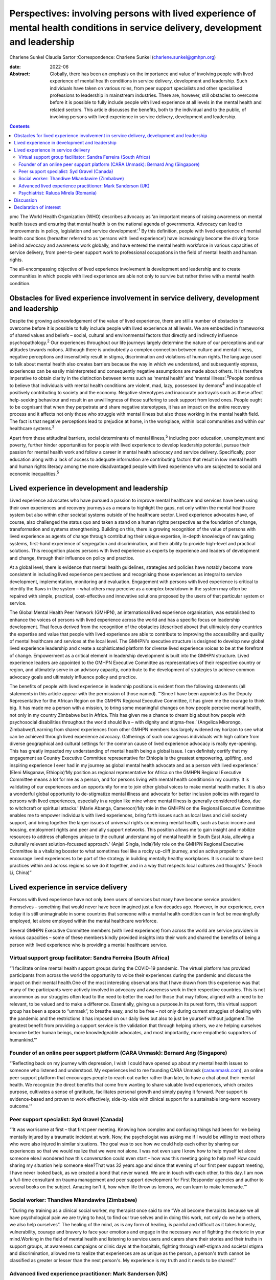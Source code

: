 =================================================================================================================================
Perspectives: involving persons with lived experience of mental health conditions in service delivery, development and leadership
=================================================================================================================================



Charlene Sunkel
Claudia Sartor
:Correspondence: Charlene Sunkel
(charlene.sunkel@gmhpn.org)

:date: 2022-06

:Abstract:
   Globally, there has been an emphasis on the importance and value of
   involving people with lived experience of mental health conditions in
   service delivery, development and leadership. Such individuals have
   taken on various roles, from peer support specialists and other
   specialised professions to leadership in mainstream industries. There
   are, however, still obstacles to overcome before it is possible to
   fully include people with lived experience at all levels in the
   mental health and related sectors. This article discusses the
   benefits, both to the individual and to the public, of involving
   persons with lived experience in service delivery, development and
   leadership.


.. contents::
   :depth: 3
..

pmc
The World Health Organization (WHO) describes advocacy as ‘an important
means of raising awareness on mental health issues and ensuring that
mental health is on the national agenda of governments. Advocacy can
lead to improvements in policy, legislation and service
development’.\ :sup:`1` By this definition, people with lived experience
of mental health conditions (hereafter referred to as ‘persons with
lived experience’) have increasingly become the driving force behind
advocacy and awareness work globally, and have entered the mental health
workforce in various capacities of service delivery, from peer-to-peer
support work to professional occupations in the field of mental health
and human rights.

The all-encompassing objective of lived experience involvement is
development and leadership and to create communities in which people
with lived experience are able not only to survive but rather thrive
with a mental health condition.

.. _sec1:

Obstacles for lived experience involvement in service delivery, development and leadership
==========================================================================================

Despite the growing acknowledgement of the value of lived experience,
there are still a number of obstacles to overcome before it is possible
to fully include people with lived experience at all levels. We are
embedded in frameworks of shared values and beliefs – social, cultural
and environmental factors that directly and indirectly influence
psychopathology.\ :sup:`2` Our experiences throughout our life journeys
largely determine the nature of our perceptions and our attitudes
towards notions. Although there is undoubtedly a complex connection
between culture and mental illness, negative perceptions and
insensitivity result in stigma, discrimination and violations of human
rights.The language used to talk about mental health also creates
barriers because the way in which we understand, and subsequently
express, experiences can be easily misinterpreted and consequently
negative assumptions are made about others. It is therefore imperative
to obtain clarity in the distinction between terms such as ‘mental
health’ and ‘mental illness’.\ :sup:`3`\ People continue to believe that
individuals with mental health conditions are violent, mad, lazy,
possessed by demons\ :sup:`4` and incapable of positively contributing
to society and the economy. Negative stereotypes and inaccurate
portrayals such as these affect help-seeking behaviour and result in an
unwillingness of those suffering to seek support from loved ones. People
ought to be cognisant that when they perpetrate and share negative
stereotypes, it has an impact on the entire recovery process and it
affects not only those who struggle with mental illness but also those
working in the mental health field. The fact is that negative
perceptions lead to prejudice at home, in the workplace, within local
communities and within our healthcare systems.\ :sup:`3`

Apart from these attitudinal barriers, social determinants of mental
illness,\ :sup:`5` including poor education, unemployment and poverty,
further hinder opportunities for people with lived experience to develop
leadership potential, pursue their passion for mental health work and
follow a career in mental health advocacy and service delivery.
Specifically, poor education along with a lack of access to adequate
information are contributing factors that result in low mental health
and human rights literacy among the more disadvantaged people with lived
experience who are subjected to social and economic
inequalities.\ :sup:`5`

.. _sec2:

Lived experience in development and leadership
==============================================

Lived experience advocates who have pursued a passion to improve mental
healthcare and services have been using their own experiences and
recovery journeys as a means to highlight the gaps, not only within the
mental healthcare system but also within other societal systems outside
of the healthcare sector. Lived experience advocates have, of course,
also challenged the status quo and taken a stand on a human rights
perspective as the foundation of change, transformation and systems
strengthening. Building on this, there is growing recognition of the
value of persons with lived experience as agents of change through
contributing their unique expertise, in-depth knowledge of navigating
systems, first-hand experience of segregation and discrimination, and
their ability to provide high-level and practical solutions. This
recognition places persons with lived experience as experts by
experience and leaders of development and change, through their
influence on policy and practice.

At a global level, there is evidence that mental health guidelines,
strategies and policies have notably become more consistent in including
lived experience perspectives and recognising those experiences as
integral to service development, implementation, monitoring and
evaluation. Engagement with persons with lived experience is critical to
identify the flaws in the system – what others may perceive as a complex
breakdown in the system may often be repaired with simple, practical,
cost-effective and innovative solutions proposed by the users of that
particular system or service.

The Global Mental Health Peer Network (GMHPN), an international lived
experience organisation, was established to enhance the voices of
persons with lived experience across the world and has a specific focus
on leadership development. That focus derived from the recognition of
the obstacles (described above) that ultimately deny countries the
expertise and value that people with lived experience are able to
contribute to improving the accessibility and quality of mental
healthcare and services at the local level. The GMHPN's executive
structure is designed to develop new global lived experience leadership
and create a sophisticated platform for diverse lived experience voices
to be at the forefront of change. Empowerment as a critical element in
leadership development is built into the GMHPN structure. Lived
experience leaders are appointed to the GMHPN Executive Committee as
representatives of their respective country or region, and ultimately
serve in an advisory capacity, contribute to the development of
strategies to achieve common advocacy goals and ultimately influence
policy and practice.

The benefits of people with lived experience in leadership positions is
evident from the following statements (all statements in this article
appear with the permission of those named). “‘Since I have been
appointed as the Deputy Representative for the African Region on the
GMHPN Regional Executive Committee, it has given me the courage to think
big. It has made me a person with a mission, to bring some meaningful
changes on how people perceive mental health, not only in my country
Zimbabwe but in Africa. This has given me a chance to dream big about
how people with psychosocial disabilities throughout the world should
live – with dignity and stigma-free.’ (Angelica Mkorongo,
Zimbabwe)‘Learning from shared experiences from other GMHPN members has
largely widened my horizon to see what can be achieved through lived
experience advocacy. Gatherings of such courageous individuals with high
calibre from diverse geographical and cultural settings for the common
cause of lived experience advocacy is really eye-opening. This has
greatly impacted my understanding of mental health being a global issue.
I can definitely certify that my engagement as Country Executive
Committee representative for Ethiopia is the greatest empowering,
uplifting, and inspiring experience I ever had in my journey as global
mental health advocate and as a person with lived experience.’ (Eleni
Misganaw, Ethiopia)‘My position as regional representative for Africa on
the GMHPN Regional Executive Committee means a lot for me as a person,
and for persons living with mental health conditionsin my country. It is
validating of our experiences and an opportunity for me to join other
global voices to make mental health matter. It is also a wonderful
global opportunity to de-stigmatize mental illness and advocate for
better inclusion policies with regard to persons with lived experiences,
especially in a region like mine where mental illness is generally
considered taboo, due to witchcraft or spiritual attacks.’ (Marie
Abanga, Cameroon)‘My role in the GMHPN on the Regional Executive
Committee enables me to empower individuals with lived experiences,
bring forth issues such as local laws and civil society support, and
bring together the larger issues of universal rights concerning mental
health, such as basic income and housing, employment rights and peer and
ally support networks. This position allows me to gain insight and
mobilize resources to address challenges unique to the cultural
understanding of mental health in South East Asia, allowing a culturally
relevant solution-focussed approach.’ (Anjali Singla, India)‘My role on
the GMHPN Regional Executive Committee is a vitalizing booster to what
sometimes feel like a rocky up-cliff journey, and an active propeller to
encourage lived experiences to be part of the strategy in building
mentally healthy workplaces. It is crucial to share best practices
within and across regions so we do it together, and in a way that
respects local cultures and thoughts.’ (Enoch Li, China)”

.. _sec3:

Lived experience in service delivery
====================================

Persons with lived experience have not only been users of services but
many have become service providers themselves – something that would
never have been imagined just a few decades ago. However, in our
experience, even today it is still unimaginable in some countries that
someone with a mental health condition can in fact be meaningfully
employed, let alone employed within the mental healthcare workforce.

Several GMHPN Executive Committee members (with lived experience) from
across the world are service providers in various capacities – some of
these members kindly provided insights into their work and shared the
benefits of being a person with lived experience who is providing a
mental healthcare service.

.. _sec3-1:

Virtual support group facilitator: Sandra Ferreira (South Africa)
-----------------------------------------------------------------

“‘I facilitate online mental health support groups during the COVID-19
pandemic. The virtual platform has provided participants from across the
world the opportunity to voice their experiences during the pandemic and
discuss the impact on their mental health.One of the most interesting
observations that I have drawn from this experience was that many of the
participants were actively involved in advocacy and awareness work in
their respective countries. This is not uncommon as our struggles often
lead to the need to better the road for those that may follow, aligned
with a need to be relevant, to be valued and to make a difference.
Essentially, giving us a purpose.In its purest form, this virtual
support group has been a space to “unmask”, to breathe easy, and to be
free – not only during current struggles of dealing with the pandemic
and the restrictions it has imposed on our daily lives but also to just
be yourself without judgment.The greatest benefit from providing a
support service is the validation that through helping others, we are
helping ourselves become better human beings, more knowledgeable
advocates, and most importantly, more empathetic supporters of
humankind.’”

.. _sec3-2:

Founder of an online peer support platform (CARA Unmask): Bernard Ang (Singapore)
---------------------------------------------------------------------------------

“‘Reflecting back on my journey with depression, I wish I could have
opened up about my mental health issues to someone who listened and
understood. My experiences led to me founding CARA Unmask
(`caraunmask.com <caraunmask.com>`__), an online peer support platform
that encourages people to reach out earlier rather than later, to have a
chat about their mental health. We recognize the direct benefits that
come from wanting to share valuable lived experiences, which creates
purpose, cultivates a sense of gratitude, facilitates personal growth
and simply paying it forward. Peer support is evidence-based and proven
to work effectively, side-by-side with clinical support for a
sustainable long-term recovery outcome.’”

.. _sec3-3:

Peer support specialist: Syd Gravel (Canada)
--------------------------------------------

“‘It was worrisome at first – that first peer meeting. Knowing how
complex and confusing things had been for me being mentally injured by a
traumatic incident at work. Now, the psychologist was asking me if I
would be willing to meet others who were also injured in similar
situations. The goal was to see how we could help each other by sharing
our experiences so that we would realize that we were not alone. I was
not even sure I knew how to help myself let alone someone else.I
wondered how this conversation could even start – how was this meeting
going to help me? How could sharing my situation help someone else?That
was 32 years ago and since that evening of our first peer support
meeting, I have never looked back, as we created a bond that never
waned. We are in touch with each other, to this day. I am now a
full-time consultant on trauma management and peer support development
for First Responder agencies and author to several books on the subject.
Amazing isn't it, how when life throw us lemons, we can learn to make
lemonade.’”

.. _sec3-4:

Social worker: Thandiwe Mkandawire (Zimbabwe)
---------------------------------------------

“‘During my training as a clinical social worker, my therapist once said
to me “We all become therapists because we all have psychological pain
we are trying to heal, to find our true selves and in doing this work,
not only do we help others, we also help ourselves”. The healing of the
mind, as is any form of healing, is painful and difficult as it takes
honesty, vulnerability, courage and bravery to face your emotions and
engage in the necessary war of fighting the rhetoric in your
mind.Working in the field of mental health and listening to service
users and carers share their stories and their truths in support groups,
at awareness campaigns or clinic days at the hospitals, fighting through
self-stigma and societal stigma and discrimination, allowed me to
realize that experiences are as unique as the person, a person's truth
cannot be classified as greater or lesser than the next person's. My
experience is my truth and it needs to be shared’.”

.. _sec3-5:

Advanced lived experience practitioner: Mark Sanderson (UK)
-----------------------------------------------------------

“‘I have worked in mental health services since 2016. I started as a
volunteer on an inpatient ward, where I had been a previous inpatient.
After 6 months of volunteering, I was employed into a paid peer support
role. Within my first year I won a runner up prize for innovation, which
boosted my confidence. I continued to grow in the role and was
constantly given opportunities to contribute to service development and
presented at various conferences and training sessions. I am currently
pursuing a Master's degree in Mental Health Recovery and Social
Inclusion.I continued to advance in my career and obtained a non-peer
position, which involved supporting the discharge process of service
users from the ward into the community. Alongside this role I worked
with the senior management team to develop a senior peer support
position within the inpatient setting and simultaneously was working
with another manager to develop a senior peer support position for the
community.In around four and a half years I have worked my way from a
volunteer to an Advanced Lived Experience Practitioner and have found my
studies to play an essential role in my development. Moving forward I
aim to continue developing in lived experience roles within the NHS.’”

.. _sec3-6:

Psychiatrist: Raluca Mirela (Romania)
-------------------------------------

“‘Working in child and adolescent psychiatry as a person with lived
experience and as a former victim of psychological and physical child
abuse was often more of an emotional curse than a benefit, because I
deeply empathise with the children for whom I felt responsible. My
frustrations resulted from working with families that were not used to a
bio-psychosocial approach – and they often asked me why I am talking so
much about their child, because they just wanted the medical certificate
(in order to apply for disability aid). They were not familiar with
taking children to other specialists like neurologists, paediatricians,
or to psychotherapy, and mostly refused to do so by justifying that they
do not have money or time (even if they receive a paid medical leave to
take their children to the doctor). Despite the emotional burden,
working with compliant families and seeing the improvement in their
child's health (mentally and emotionally) gives me enormous joy and a
motivational boost.’”

.. _sec4:

Discussion
==========

Global recognition of the importance of the role of persons with lived
experience in mental healthcare has gained momentum, with academics,
clinicians, researchers and mental health organisations placing emphasis
on improving the status quo through peer support systems and improved
service delivery.

Caution, however, must be exercised in our approach and we must take
into account the implications of the diverse experiences of individuals
in their mental health recovery processes and recognise that ‘many
people with lived experience lack the confidence or ability to
articulate their views, particularly if they contradict the status quo
and especially when speaking to people who hold similar roles to those
who have taken choices away from us’.\ :sup:`6`

Nevertheless, there is no denying that there is potential for leadership
development of persons with lived experience in mainstream industries.
Mental healthcare organisations ought to take the lead in driving
initiatives by wisely employing the insights of persons with lived
experience. Strategies for peer support-based service delivery is
encouraged because having the support of a peer who has been exposed to
similar experiences has a way of allowing for meaningful conversation in
a safe environment. The conventional hierarchy of clinician and client
or patient does not apply in peer support systems, as the focus is
placed on peer relationships and the development of trust among peers.
The challenge, however, lies in ensuring that the discipline of lived
experience in mental healthcare does not become too codified or
regulated, as it will lose its real purpose and lose what is the most
important reason for someone's existence.\ :sup:`7`

It is likely that people who enter the field of mental healthcare do so
because of their desire to help others and often also because of their
personal experience of mental health conditions. In principle, having
lived experience and having knowledge of service delivery and its
corresponding processes provides them with an ‘advantage’ of being in a
better position to step into another's shoes and be truly empathetic to
their clients’ or patients’ needs and vulnerabilities. In most cases
people choose to become therapists to make a difference in someone
else's life, to be appreciated for making a difference in society and to
help others who have struggled with similar painful experiences as they
did.\ :sup:`8`

Given the above, by empowering persons with lived experience by means of
education and by developing and maintaining leadership roles there will
undoubtedly be a positive move towards improvement in mental health
recovery. Therefore, stakeholders are encouraged to further explore the
value of peer support as well as the personal experiences of clinicians
for improved mental health recovery and improved quality of service
delivery. Lastly, all stakeholders must ensure that they take into
consideration the inputs and recommendations of persons with meaningful
and authentic lived experience and implement them in their strategies
and policies.

**Charlene Sunkel** is founder and chief executive officer (CEO) of the
Global Mental Health Peer Network, Roodepoort, South Africa. **Claudia
Sartor** is deputy CEO of the Global Mental Health Peer Network,
Roodepoort, South Africa.

This research received no specific grant from any funding agency,
commercial or not-for-profit sectors.

.. _nts5:

Declaration of interest
=======================

None.
